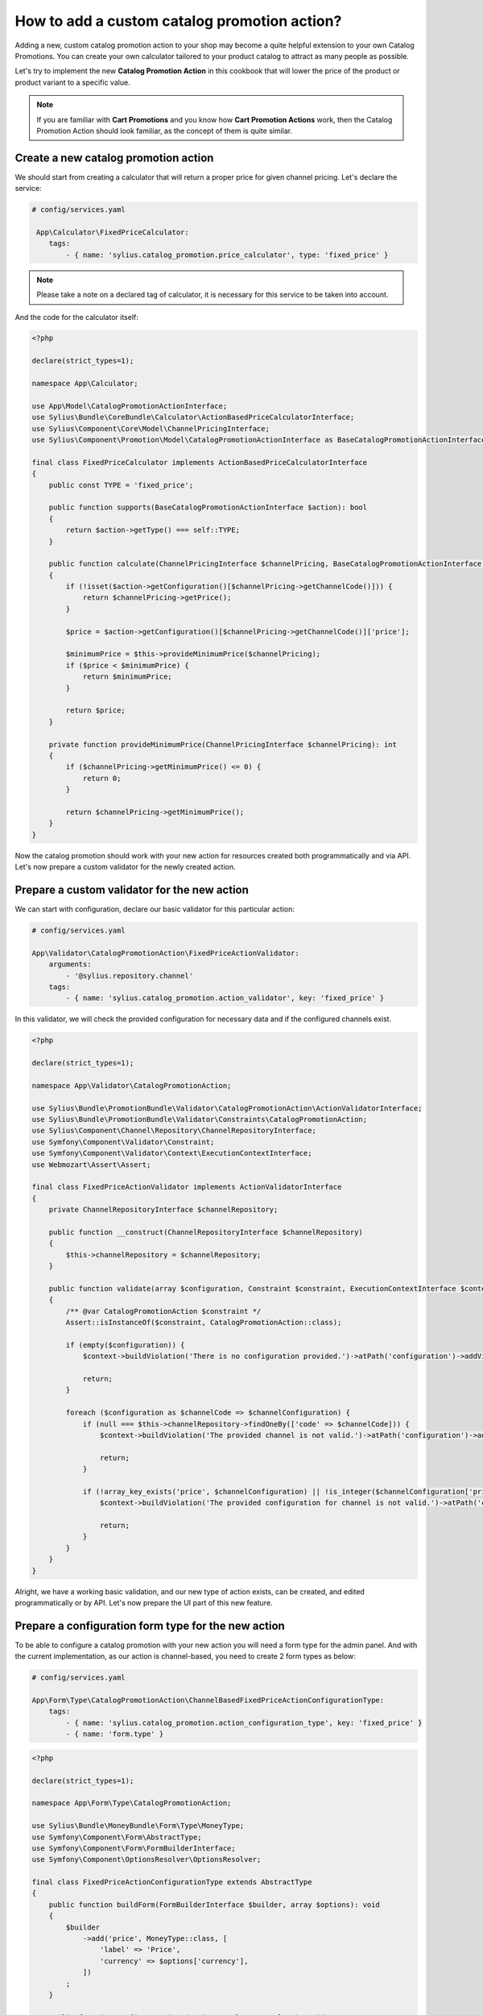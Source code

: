 How to add a custom catalog promotion action?
=============================================

Adding a new, custom catalog promotion action to your shop may become a quite helpful extension to your own Catalog Promotions.
You can create your own calculator tailored to your product catalog to attract as many people as possible.

Let's try to implement the new **Catalog Promotion Action** in this cookbook that will lower the price of the product
or product variant to a specific value.

.. note::

    If you are familiar with **Cart Promotions** and you know how **Cart Promotion Actions** work,
    then the Catalog Promotion Action should look familiar, as the concept of them is quite similar.

Create a new catalog promotion action
-------------------------------------

We should start from creating a calculator that will return a proper price for given channel pricing. Let's declare the service:

.. code-block:: yaml

    # config/services.yaml

     App\Calculator\FixedPriceCalculator:
        tags:
            - { name: 'sylius.catalog_promotion.price_calculator', type: 'fixed_price' }

.. note::

    Please take a note on a declared tag of calculator, it is necessary for this service to be taken into account.

And the code for the calculator itself:

.. code-block:: php

    <?php

    declare(strict_types=1);

    namespace App\Calculator;

    use App\Model\CatalogPromotionActionInterface;
    use Sylius\Bundle\CoreBundle\Calculator\ActionBasedPriceCalculatorInterface;
    use Sylius\Component\Core\Model\ChannelPricingInterface;
    use Sylius\Component\Promotion\Model\CatalogPromotionActionInterface as BaseCatalogPromotionActionInterface;

    final class FixedPriceCalculator implements ActionBasedPriceCalculatorInterface
    {
        public const TYPE = 'fixed_price';

        public function supports(BaseCatalogPromotionActionInterface $action): bool
        {
            return $action->getType() === self::TYPE;
        }

        public function calculate(ChannelPricingInterface $channelPricing, BaseCatalogPromotionActionInterface $action): int
        {
            if (!isset($action->getConfiguration()[$channelPricing->getChannelCode()])) {
                return $channelPricing->getPrice();
            }

            $price = $action->getConfiguration()[$channelPricing->getChannelCode()]['price'];

            $minimumPrice = $this->provideMinimumPrice($channelPricing);
            if ($price < $minimumPrice) {
                return $minimumPrice;
            }

            return $price;
        }

        private function provideMinimumPrice(ChannelPricingInterface $channelPricing): int
        {
            if ($channelPricing->getMinimumPrice() <= 0) {
                return 0;
            }

            return $channelPricing->getMinimumPrice();
        }
    }

Now the catalog promotion should work with your new action for resources created both programmatically and via API.
Let's now prepare a custom validator for the newly created action.

Prepare a custom validator for the new action
---------------------------------------------

We can start with configuration, declare our basic validator for this particular action:

.. code-block:: yaml

    # config/services.yaml

    App\Validator\CatalogPromotionAction\FixedPriceActionValidator:
        arguments:
            - '@sylius.repository.channel'
        tags:
            - { name: 'sylius.catalog_promotion.action_validator', key: 'fixed_price' }

In this validator, we will check the provided configuration for necessary data and if the configured channels exist.

.. code-block:: php

    <?php

    declare(strict_types=1);

    namespace App\Validator\CatalogPromotionAction;

    use Sylius\Bundle\PromotionBundle\Validator\CatalogPromotionAction\ActionValidatorInterface;
    use Sylius\Bundle\PromotionBundle\Validator\Constraints\CatalogPromotionAction;
    use Sylius\Component\Channel\Repository\ChannelRepositoryInterface;
    use Symfony\Component\Validator\Constraint;
    use Symfony\Component\Validator\Context\ExecutionContextInterface;
    use Webmozart\Assert\Assert;

    final class FixedPriceActionValidator implements ActionValidatorInterface
    {
        private ChannelRepositoryInterface $channelRepository;

        public function __construct(ChannelRepositoryInterface $channelRepository)
        {
            $this->channelRepository = $channelRepository;
        }

        public function validate(array $configuration, Constraint $constraint, ExecutionContextInterface $context): void
        {
            /** @var CatalogPromotionAction $constraint */
            Assert::isInstanceOf($constraint, CatalogPromotionAction::class);

            if (empty($configuration)) {
                $context->buildViolation('There is no configuration provided.')->atPath('configuration')->addViolation();

                return;
            }

            foreach ($configuration as $channelCode => $channelConfiguration) {
                if (null === $this->channelRepository->findOneBy(['code' => $channelCode])) {
                    $context->buildViolation('The provided channel is not valid.')->atPath('configuration')->addViolation();

                    return;
                }

                if (!array_key_exists('price', $channelConfiguration) || !is_integer($channelConfiguration['price']) || $channelConfiguration['price'] < 0) {
                    $context->buildViolation('The provided configuration for channel is not valid.')->atPath('configuration')->addViolation();

                    return;
                }
            }
        }
    }

Alright, we have a working basic validation, and our new type of action exists, can be created, and edited
programmatically or by API. Let's now prepare the UI part of this new feature.

Prepare a configuration form type for the new action
----------------------------------------------------

To be able to configure a catalog promotion with your new action you will need a form type for the admin panel.
And with the current implementation, as our action is channel-based, you need to create 2 form types as below:

.. code-block:: yaml

    # config/services.yaml

    App\Form\Type\CatalogPromotionAction\ChannelBasedFixedPriceActionConfigurationType:
        tags:
            - { name: 'sylius.catalog_promotion.action_configuration_type', key: 'fixed_price' }
            - { name: 'form.type' }

.. code-block:: php

    <?php

    declare(strict_types=1);

    namespace App\Form\Type\CatalogPromotionAction;

    use Sylius\Bundle\MoneyBundle\Form\Type\MoneyType;
    use Symfony\Component\Form\AbstractType;
    use Symfony\Component\Form\FormBuilderInterface;
    use Symfony\Component\OptionsResolver\OptionsResolver;

    final class FixedPriceActionConfigurationType extends AbstractType
    {
        public function buildForm(FormBuilderInterface $builder, array $options): void
        {
            $builder
                ->add('price', MoneyType::class, [
                    'label' => 'Price',
                    'currency' => $options['currency'],
                ])
            ;
        }

        public function configureOptions(OptionsResolver $resolver): void
        {
            $resolver
                ->setRequired('currency')
                ->setAllowedTypes('currency', 'string')
            ;
        }

        public function getBlockPrefix(): string
        {
            return 'app_catalog_promotion_action_fixed_price_configuration';
        }
    }

.. code-block:: php

    <?php

    declare(strict_types=1);

    namespace App\Form\Type\CatalogPromotionAction;

    use Sylius\Bundle\CoreBundle\Form\Type\ChannelCollectionType;
    use Sylius\Component\Core\Model\ChannelInterface;
    use Symfony\Component\Form\AbstractType;
    use Symfony\Component\OptionsResolver\OptionsResolver;

    final class ChannelBasedFixedPriceActionConfigurationType extends AbstractType
    {
        public function configureOptions(OptionsResolver $resolver): void
        {
            $resolver->setDefaults([
                'entry_type' => FixedPriceActionConfigurationType::class,
                'entry_options' => function (ChannelInterface $channel) {
                    return [
                        'label' => $channel->getName(),
                        'currency' => $channel->getBaseCurrency()->getCode(),
                    ];
                },
            ]);
        }

        public function getParent(): string
        {
            return ChannelCollectionType::class;
        }
    }

And define the translation for our new action type:

.. code-block:: yaml

    # translations/messages.en.yaml

    sylius:
        form:
            catalog_promotion:
                action:
                    fixed_price: 'Fixed price'

Prepare an action template for show page of catalog promotion
-------------------------------------------------------------

The last thing is to create a template to display our new action properly. Remember to name it the same as the action type.

.. code-block:: html+twig

    {# templates/bundles/SyliusAdminBundle/CatalogPromotion/Show/Action/fixed_price.html.twig #}

    {% import "@SyliusAdmin/Common/Macro/money.html.twig" as money %}

    <table class="ui very basic celled table">
        <tbody>
        <tr>
            <td class="five wide"><strong class="gray text">Type</strong></td>
            <td>Fixed price</td>
        </tr>
        {% set currencies = sylius_channels_currencies() %}
        {% for channelCode, channelConfiguration in action.configuration %}
            <tr>
                <td class="five wide"><strong class="gray text">{{ channelCode }}</strong></td>
                <td>{{ money.format(channelConfiguration.price, currencies[channelCode]) }}</td>
            </tr>
        {% endfor %}
        </tbody>
    </table>

That's all. You will now be able to choose the new action while creating or editing a catalog promotion.

Learn more
----------

* :doc:`Customization Guide </customization/index>`
* :doc:`Catalog Promotion Concept Book </book/products/catalog_promotions>`
